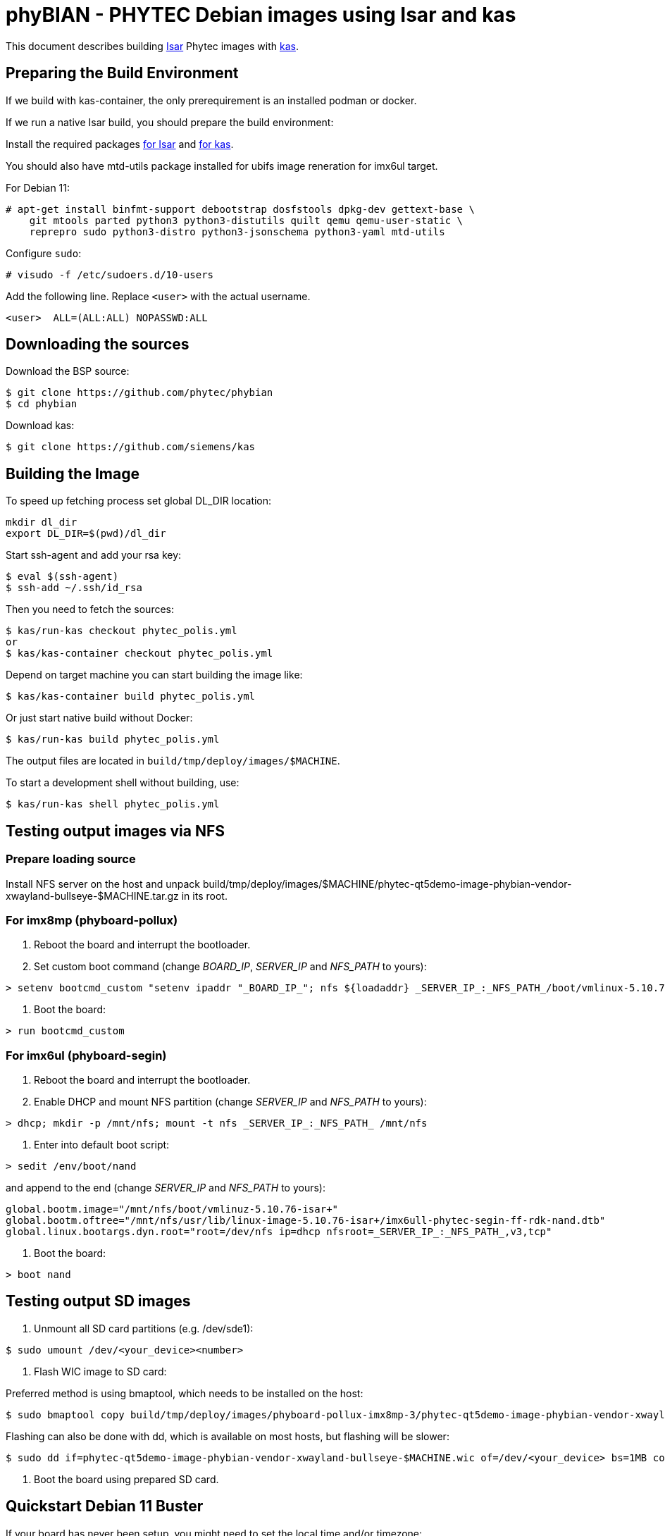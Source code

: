 = phyBIAN - PHYTEC Debian images using Isar and kas

This document describes building link:++https://github.com/ilbers/isar++[Isar]
Phytec images with link:++https://github.com/siemens/kas++[kas].

== Preparing the Build Environment

If we build with kas-container, the only prerequirement is an installed podman or docker.

If we run a native Isar build, you should prepare the build environment:

Install the required packages
link:++https://github.com/ilbers/isar/blob/master/doc/user_manual.md#install-host-tools++[for Isar]
and
link:++https://kas.readthedocs.io/en/1.0/userguide.html#dependencies-installation++[for kas].

You should also have mtd-utils package installed for ubifs image reneration for imx6ul target.

For Debian 11:

```
# apt-get install binfmt-support debootstrap dosfstools dpkg-dev gettext-base \
    git mtools parted python3 python3-distutils quilt qemu qemu-user-static \
    reprepro sudo python3-distro python3-jsonschema python3-yaml mtd-utils
```

Configure `sudo`:

```
# visudo -f /etc/sudoers.d/10-users
```

Add the following line. Replace `<user>` with the actual username.

```
<user>	ALL=(ALL:ALL) NOPASSWD:ALL
```

== Downloading the sources

Download the BSP source:

```
$ git clone https://github.com/phytec/phybian
$ cd phybian
```

Download kas:

```
$ git clone https://github.com/siemens/kas
```

== Building the Image

To speed up fetching process set global DL_DIR location:

```
mkdir dl_dir
export DL_DIR=$(pwd)/dl_dir
```

Start ssh-agent and add your rsa key:

```
$ eval $(ssh-agent)
$ ssh-add ~/.ssh/id_rsa
```

Then you need to fetch the sources:

```
$ kas/run-kas checkout phytec_polis.yml
or
$ kas/kas-container checkout phytec_polis.yml
```

Depend on target machine you can start building the image like:

```
$ kas/kas-container build phytec_polis.yml
```

Or just start native build without Docker:

```
$ kas/run-kas build phytec_polis.yml
```

The output files are located in `build/tmp/deploy/images/$MACHINE`.

To start a development shell without building, use:

```
$ kas/run-kas shell phytec_polis.yml
```

== Testing output images via NFS

=== Prepare loading source

Install NFS server on the host and unpack build/tmp/deploy/images/$MACHINE/phytec-qt5demo-image-phybian-vendor-xwayland-bullseye-$MACHINE.tar.gz in its root.

=== For imx8mp (phyboard-pollux)

1. Reboot the board and interrupt the bootloader.
2. Set custom boot command (change _BOARD_IP_, _SERVER_IP_ and _NFS_PATH_ to yours):
```
> setenv bootcmd_custom "setenv ipaddr "_BOARD_IP_"; nfs ${loadaddr} _SERVER_IP_:_NFS_PATH_/boot/vmlinux-5.10.72-isar+; nfs ${fdt_addr} _SERVER_IP_:_NFS_PATH_/usr/lib/linux-image-5.10.72-isar+/freescale/imx8mp-phyboard-pollux-rdk.dtb; setenv bootargs console=${console} root=/dev/nfs ip=dhcp nfsroot=_SERVER_IP_:_NFS_PATH_,v3,tcp rw; booti ${loadaddr} - ${fdt_addr}"
```
3. Boot the board:
```
> run bootcmd_custom
```

=== For imx6ul (phyboard-segin)

1. Reboot the board and interrupt the bootloader.
2. Enable DHCP and mount NFS partition (change _SERVER_IP_ and _NFS_PATH_ to yours):
```
> dhcp; mkdir -p /mnt/nfs; mount -t nfs _SERVER_IP_:_NFS_PATH_ /mnt/nfs
```
3. Enter into default boot script:
```
> sedit /env/boot/nand
```
and append to the end (change _SERVER_IP_ and _NFS_PATH_ to yours):
```
global.bootm.image="/mnt/nfs/boot/vmlinuz-5.10.76-isar+"
global.bootm.oftree="/mnt/nfs/usr/lib/linux-image-5.10.76-isar+/imx6ull-phytec-segin-ff-rdk-nand.dtb"
global.linux.bootargs.dyn.root="root=/dev/nfs ip=dhcp nfsroot=_SERVER_IP_:_NFS_PATH_,v3,tcp"
```
4. Boot the board:
```
> boot nand
```

== Testing output SD images

1. Unmount all SD card partitions (e.g. /dev/sde1):

```
$ sudo umount /dev/<your_device><number>
```

2. Flash WIC image to SD card:

Preferred method is using bmaptool, which needs to be installed on the host:

```
$ sudo bmaptool copy build/tmp/deploy/images/phyboard-pollux-imx8mp-3/phytec-qt5demo-image-phybian-vendor-xwayland-bullseye-phyboard-pollux-imx8mp-3.wic /dev/<your_sdcard_device>
```

Flashing can also be done with dd, which is available on most hosts, but flashing will be slower:


```
$ sudo dd if=phytec-qt5demo-image-phybian-vendor-xwayland-bullseye-$MACHINE.wic of=/dev/<your_device> bs=1MB conv=fsync
```

3. Boot the board using prepared SD card.


== Quickstart Debian 11 Buster

If your board has never been setup, you might need to set the local time and/or timezone:

  $ timedatectl set-time '2022-10-10 14:14:00'
  $ timedatectl set-timezone Europe/Berlin

Stop the running phytec-demo

  $ systemctl disable --now phytec-qtdemo
  $ systemctl disable --now weston

Update the packagefeed:

  $ apt update

Install your tools, e.g.:

  $ apt install -y mosquitto
